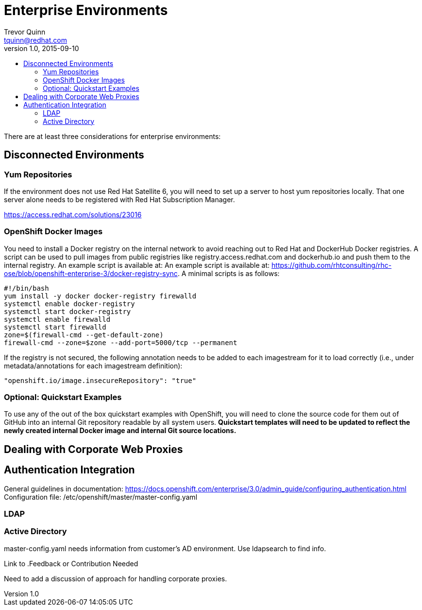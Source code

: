 = Enterprise Environments
Trevor Quinn <tquinn@redhat.com>
v1.0, 2015-09-10
:scripts_repo: https://github.com/rhtconsulting/rhc-ose
:toc: macro
:toc-title:

toc::[]

There are at least three considerations for enterprise environments:

== Disconnected Environments

=== Yum Repositories

If the environment does not use Red Hat Satellite 6, you will need to set up a server to host yum repositories locally. That one server alone needs to be registered with Red Hat Subscription Manager.

https://access.redhat.com/solutions/23016

=== OpenShift Docker Images

You need to install a Docker registry on the internal network to avoid reaching out to Red Hat and DockerHub Docker registries. A script can be used to pull images from public registries like registry.access.redhat.com and dockerhub.io and push them to the internal registry. An example script is available at: An example script is available at: {scripts_repo}/blob/openshift-enterprise-3/docker-registry-sync. A minimal scripts is as follows:

    #!/bin/bash
    yum install -y docker docker-registry firewalld
    systemctl enable docker-registry
    systemctl start docker-registry
    systemctl enable firewalld
    systemctl start firewalld
    zone=$(firewall-cmd --get-default-zone)
    firewall-cmd --zone=$zone --add-port=5000/tcp --permanent

If the registry is not secured, the following annotation needs to be added to each imagestream for it to load correctly (i.e., under metadata/annotations for each imagestream definition):

    "openshift.io/image.insecureRepository": "true"

=== Optional: Quickstart Examples

To use any of the out of the box quickstart examples with OpenShift, you will need to clone the source code for them out of GitHub into an internal Git repository readable by all system users. *Quickstart templates will need to be updated to reflect the newly created internal Docker image and internal Git source locations.*

== Dealing with Corporate Web Proxies
== Authentication Integration
General guidelines in documentation:
https://docs.openshift.com/enterprise/3.0/admin_guide/configuring_authentication.html
Configuration file: /etc/openshift/master/master-config.yaml

=== LDAP

=== Active Directory
master-config.yaml needs information from customer's AD environment. Use ldapsearch to find info.

Link to 
.Feedback or Contribution Needed
****
Need to add a discussion of approach for handling corporate proxies.
****
